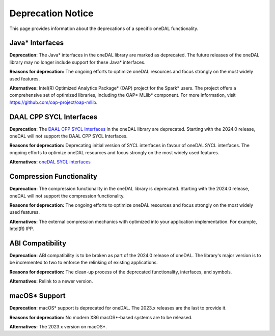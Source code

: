 .. ******************************************************************************
.. * Copyright 2023 Intel Corporation
.. *
.. * Licensed under the Apache License, Version 2.0 (the "License");
.. * you may not use this file except in compliance with the License.
.. * You may obtain a copy of the License at
.. *
.. *     http://www.apache.org/licenses/LICENSE-2.0
.. *
.. * Unless required by applicable law or agreed to in writing, software
.. * distributed under the License is distributed on an "AS IS" BASIS,
.. * WITHOUT WARRANTIES OR CONDITIONS OF ANY KIND, either express or implied.
.. * See the License for the specific language governing permissions and
.. * limitations under the License.
.. *******************************************************************************/


Deprecation Notice
==================

This page provides information about the deprecations of a specific oneDAL functionality. 

Java* Interfaces
****************

**Deprecation:** The Java* interfaces in the oneDAL library are marked as deprecated. The future releases of the oneDAL library may no longer include support for these Java* interfaces.

**Reasons for deprecation:** The ongoing efforts to optimize oneDAL resources and focus strongly on the most widely used features. 

**Alternatives:** Intel(R) Optimized Analytics Package* (OAP) project for the Spark* users. 
The project offers a comprehensive set of optimized libraries, including the OAP* MLlib* component. For more information, visit https://github.com/oap-project/oap-mllib. 


DAAL CPP SYCL Interfaces
************************

**Deprecation:** The `DAAL CPP SYCL Interfaces <https://github.com/oneapi-src/oneDAL/tree/master/examples/daal/cpp_sycl>`_ in the oneDAL library are deprecated. Starting with the 2024.0 release, oneDAL will not support the DAAL CPP SYCL Interfaces.

**Reasons for deprecation:** Deprecating initial version of SYCL interfaces in favour of oneDAL SYCL interfaces. The ongoing efforts to optimize oneDAL resources and focus strongly on the most widely used features. 

**Alternatives:** `oneDAL SYCL interfaces <https://github.com/oneapi-src/oneDAL/tree/master/examples/oneapi/dpc>`_


Compression Functionality
*************************

**Deprecation:** The compression functionality in the oneDAL library is deprecated. Starting with the 2024.0 release, oneDAL will not support the compression functionality.

**Reasons for deprecation:** The ongoing efforts to optimize oneDAL resources and focus strongly on the most widely used features. 

**Alternatives:** The external compression mechanics with optimized into your application implementation. For example, Intel(R) IPP.

ABI Compatibility
*****************

**Deprecation:** ABI compatibility is to be broken as part of the 2024.0 release of oneDAL. The library's major version is to be incremented to two to enforce the relinking of existing applications.

**Reasons for deprecation:**  The clean-up process of the deprecated functionality, interfaces, and symbols. 

**Alternatives:** Relink to a newer version. 

macOS* Support
*************

**Deprecation:** macOS* support is deprecated for oneDAL. The 2023.x releases are the last to provide it. 

**Reasons for deprecation:**  No modern X86 macOS*-based systems are to be released.

**Alternatives:** The 2023.x version on macOS*. 
